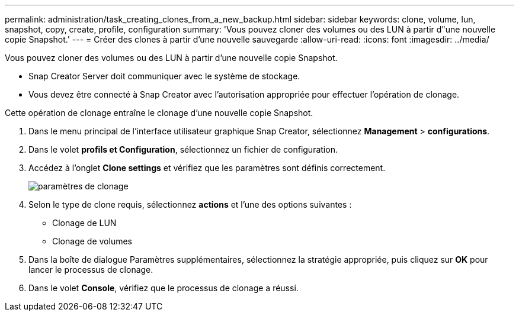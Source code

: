 ---
permalink: administration/task_creating_clones_from_a_new_backup.html 
sidebar: sidebar 
keywords: clone, volume, lun, snapshot, copy, create, profile, configuration 
summary: 'Vous pouvez cloner des volumes ou des LUN à partir d"une nouvelle copie Snapshot.' 
---
= Créer des clones à partir d'une nouvelle sauvegarde
:allow-uri-read: 
:icons: font
:imagesdir: ../media/


[role="lead"]
Vous pouvez cloner des volumes ou des LUN à partir d'une nouvelle copie Snapshot.

* Snap Creator Server doit communiquer avec le système de stockage.
* Vous devez être connecté à Snap Creator avec l'autorisation appropriée pour effectuer l'opération de clonage.


Cette opération de clonage entraîne le clonage d'une nouvelle copie Snapshot.

. Dans le menu principal de l'interface utilisateur graphique Snap Creator, sélectionnez *Management* > *configurations*.
. Dans le volet *profils et Configuration*, sélectionnez un fichier de configuration.
. Accédez à l'onglet *Clone settings* et vérifiez que les paramètres sont définis correctement.
+
image::../media/clone_settings.gif[paramètres de clonage]

. Selon le type de clone requis, sélectionnez *actions* et l'une des options suivantes :
+
** Clonage de LUN
** Clonage de volumes


. Dans la boîte de dialogue Paramètres supplémentaires, sélectionnez la stratégie appropriée, puis cliquez sur *OK* pour lancer le processus de clonage.
. Dans le volet *Console*, vérifiez que le processus de clonage a réussi.

